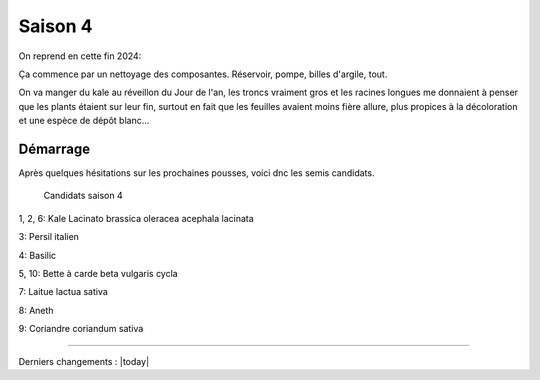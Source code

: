 ========
Saison 4
========

On reprend en cette fin 2024:

Ça commence par un nettoyage des composantes. Réservoir, pompe, billes d'argile, tout.

On va manger du kale au réveillon du Jour de l'an, les troncs vraiment gros et les racines longues me donnaient à penser que les plants étaient sur leur fin, surtout en fait que les feuilles avaient moins fière allure, plus propices à la décoloration et une espèce de dépôt blanc...

**************
Démarrage
**************

Après quelques hésitations sur les prochaines pousses, voici dnc les semis candidats.

.. figure:: ./images/projet_saison4.jpg
  :width: 600
  :alt: candidats saison 4

  Candidats saison 4

.. uml::

    @startuml
    start
    split
        :1;
        :6;
    split again
        :2;
        :7;
        split again
        :3;
        :8;
        split again
        :4;
        :9;
        split again
        :5;
        :10;
    @enduml

1, 2, 6: Kale Lacinato brassica oleracea acephala lacinata

3: Persil italien

4: Basilic

5, 10: Bette à carde beta vulgaris cycla

7: Laitue lactua sativa

8: Aneth

9: Coriandre coriandum sativa

-----------------------------------


Derniers changements : |today|
